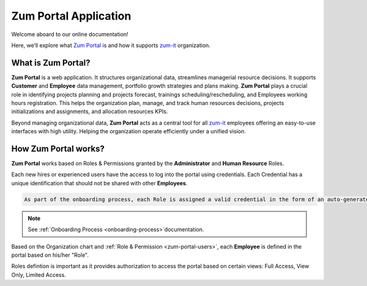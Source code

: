 Zum Portal Application 
====================

Welcome aboard to our online documentation!

Here, we’ll explore what `Zum Portal <https://zumportal.com>`__ is and how it supports `zum-it <https://zum-it.com>`__ organization.

What is **Zum Portal**?
------------------

**Zum Portal** is a web application. It structures organizational data, streamlines managerial  resource decisions.
It supports **Customer** and **Employee** data management, portfolio growth strategies and plans making.
**Zum Portal** plays a crucial role in identifying projects planning and projects forecast, trainings scheduling/rescheduling, and Employees working hours registration. This helps the organization plan, manage, and track human resources decisions, projects initializations and assignments, and allocation resources KPIs.

Beyond managing organizational data, **Zum Portal** acts as a central tool for all `zum-it <https://zum-it.com>`__ employees offering an easy-to-use interfaces with high utility. Helping the organization operate efficiently under a unified vision.

How **Zum Portal** works?
------------------

**Zum Portal** works based on Roles & Permissions granted by the **Administrator** and **Human Resource** Roles. 

Each new hires or experienced users have the access to log into the portal using credentials. Each Credential has a unique identification that should not be shared with other **Employees**.

.. code-block:: console

   As part of the onboarding process, each Role is assigned a valid credential in the form of an auto-generated password. This password is temporary and must be used within 24 hours of issuance. Othrwise it expires.

.. note::
    
  See :ref:`Onboarding Process <onboarding-process>`documentation.

Based on the Organization chart and :ref:`Role & Permission <zum-portal-users>`, each **Employee** is defined in the portal based on his/her "Role". 

Roles defintion is important as it provides authorization to access the portal based on certain views: Full Access, View Only, Limited Access.

